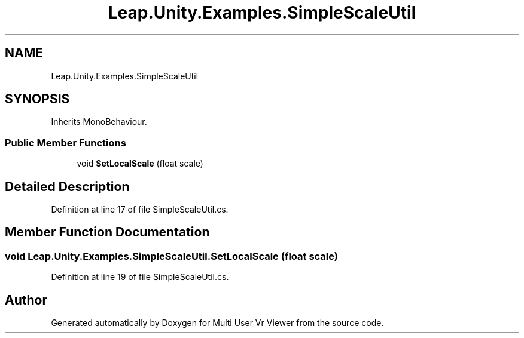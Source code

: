 .TH "Leap.Unity.Examples.SimpleScaleUtil" 3 "Sat Jul 20 2019" "Version https://github.com/Saurabhbagh/Multi-User-VR-Viewer--10th-July/" "Multi User Vr Viewer" \" -*- nroff -*-
.ad l
.nh
.SH NAME
Leap.Unity.Examples.SimpleScaleUtil
.SH SYNOPSIS
.br
.PP
.PP
Inherits MonoBehaviour\&.
.SS "Public Member Functions"

.in +1c
.ti -1c
.RI "void \fBSetLocalScale\fP (float scale)"
.br
.in -1c
.SH "Detailed Description"
.PP 
Definition at line 17 of file SimpleScaleUtil\&.cs\&.
.SH "Member Function Documentation"
.PP 
.SS "void Leap\&.Unity\&.Examples\&.SimpleScaleUtil\&.SetLocalScale (float scale)"

.PP
Definition at line 19 of file SimpleScaleUtil\&.cs\&.

.SH "Author"
.PP 
Generated automatically by Doxygen for Multi User Vr Viewer from the source code\&.
